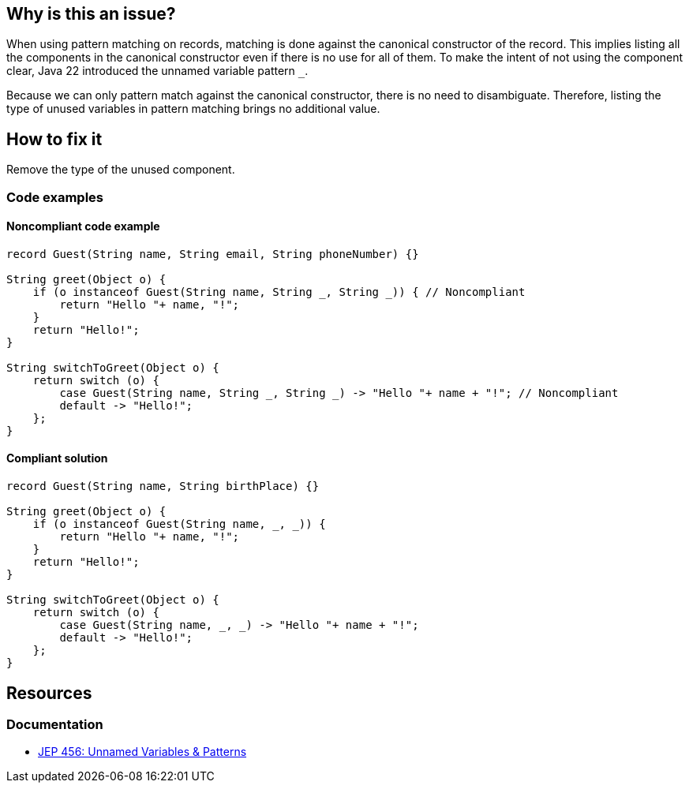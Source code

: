 == Why is this an issue?

When using pattern matching on records, matching is done against the canonical constructor of the record.
This implies listing all the components in the canonical constructor even if there is no use for all of them.
To make the intent of not using the component clear, Java 22 introduced the unnamed variable pattern `_`.

Because we can only pattern match against the canonical constructor, there is no need to disambiguate.
Therefore, listing the type of unused variables in pattern matching brings no additional value.

== How to fix it
Remove the type of the unused component.

=== Code examples

==== Noncompliant code example

[source,java,diff-id=1,diff-type=noncompliant]
----
record Guest(String name, String email, String phoneNumber) {}

String greet(Object o) {
    if (o instanceof Guest(String name, String _, String _)) { // Noncompliant
        return "Hello "+ name, "!";
    }
    return "Hello!";
}

String switchToGreet(Object o) {
    return switch (o) {
        case Guest(String name, String _, String _) -> "Hello "+ name + "!"; // Noncompliant
        default -> "Hello!";
    };
}
----

==== Compliant solution

[source,java,diff-id=1,diff-type=compliant]
----
record Guest(String name, String birthPlace) {}

String greet(Object o) {
    if (o instanceof Guest(String name, _, _)) {
        return "Hello "+ name, "!";
    }
    return "Hello!";
}

String switchToGreet(Object o) {
    return switch (o) {
        case Guest(String name, _, _) -> "Hello "+ name + "!";
        default -> "Hello!";
    };
}
----

== Resources
=== Documentation
* https://openjdk.org/jeps/456[JEP 456: Unnamed Variables & Patterns]
